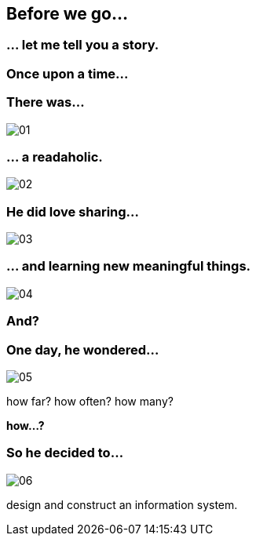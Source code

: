 == Before we go...

=== ... let me tell you a story.

=== Once upon a time...

=== There was...
image::images/story/01.png[]

=== ... a readaholic.
image::images/story/02.png[]

=== He did love sharing...
image::images/story/03.png[]

=== ... and learning new meaningful things.
image::images/story/04.png[]

=== And?

=== One day, he wondered...
image::images/story/05.png[]

how far?
how often?
how many?

*how...?*

=== So he decided to...

image::images/story/06.png[]

design and construct an information system.
